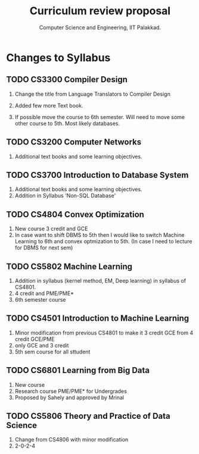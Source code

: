 #+STARTUP: indent
#+TITLE: Curriculum review proposal
#+AUTHOR: Computer Science and Engineering, IIT Palakkad.
#+OPTIONS: toc:nil
#+LATEX_CLASS_OPTIONS: [a4paper, 11pt]

* Changes to Syllabus

** TODO CS3300 Compiler Design

1. Change the title from Language Translators to Compiler Design

2. Added few more Text book.

3. If possible move the course to 6th semester. Will need to move
   some other course to 5th. Most likely databases.

** TODO CS3200 Computer Networks

1. Additional text books and some learning objectives.


** TODO CS3700 Introduction to Database System
1. Additional text books and some learning objectives.
2. Addition in Syllabus 'Non-SQL Database'

** TODO CS4804 Convex Optimization
1. New course 3 credit and GCE
2. In case want to shift DBMS to 5th then I would like to switch Machine Learning to 6th and convex optmization to 5th. (In case I need to lecture for DBMS for next sem)  

** TODO CS5802 Machine Learning 
1. Addition in syllabus (kernel method, EM, Deep learning) in syllabus of CS4801.
2. 4 credit and PME/PME* 
3. 6th semester course

** TODO CS4501 Introduction to Machine Learning 
1. Minor modification from previous CS4801 to make it 3 credit GCE from 4 credit GCE/PME
2. only GCE and 3 credit
3. 5th sem course for all sttudent


** TODO CS6801 Learning from Big Data
1. New course 
2. Research course PME/PME* for Undergrades
3. Proposed by Sahely and approved by Mrinal 


** TODO CS5806 Theory and Practice of Data Science
1. Change from CS4806 with minor modification 
2. 2-0-2-4 


